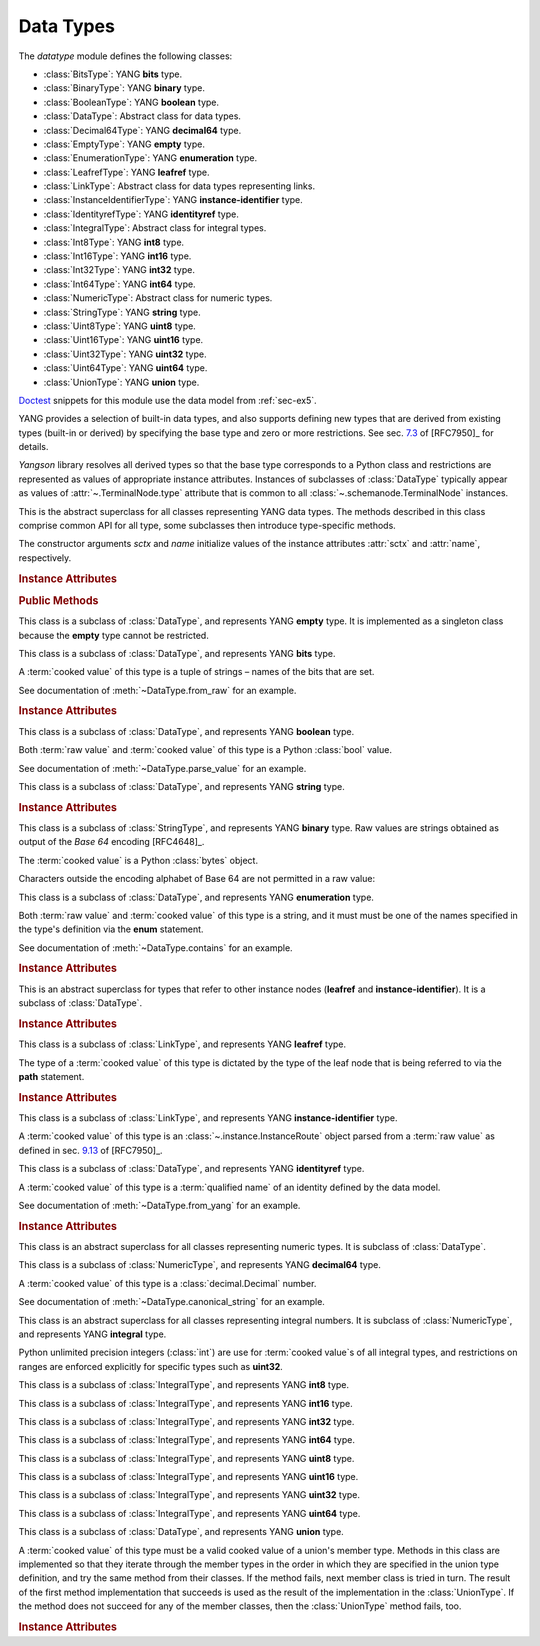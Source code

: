 **********
Data Types
**********

.. module:: yangson.datatype
   :synopsis: Classes representing YANG data types

.. testsetup::

   import os
   from yangson import DataModel
   from yangson.schemadata import SchemaContext
   os.chdir("examples/ex5")

.. testcleanup::

   os.chdir("../..")

The *datatype* module defines the following classes:

* :class:`BitsType`: YANG **bits** type.
* :class:`BinaryType`: YANG **binary** type.
* :class:`BooleanType`: YANG **boolean** type.
* :class:`DataType`: Abstract class for data types.
* :class:`Decimal64Type`: YANG **decimal64** type.
* :class:`EmptyType`: YANG **empty** type.
* :class:`EnumerationType`: YANG **enumeration** type.
* :class:`LeafrefType`: YANG **leafref** type.
* :class:`LinkType`: Abstract class for data types representing links.
* :class:`InstanceIdentifierType`: YANG **instance-identifier** type.
* :class:`IdentityrefType`: YANG **identityref** type.
* :class:`IntegralType`: Abstract class for integral types.
* :class:`Int8Type`: YANG **int8** type.
* :class:`Int16Type`: YANG **int16** type.
* :class:`Int32Type`: YANG **int32** type.
* :class:`Int64Type`: YANG **int64** type.
* :class:`NumericType`: Abstract class for numeric types.
* :class:`StringType`: YANG **string** type.
* :class:`Uint8Type`: YANG **uint8** type.
* :class:`Uint16Type`: YANG **uint16** type.
* :class:`Uint32Type`: YANG **uint32** type.
* :class:`Uint64Type`: YANG **uint64** type.
* :class:`UnionType`: YANG **union** type.

Doctest__ snippets for this module use the data model from :ref:`sec-ex5`.

__ http://www.sphinx-doc.org/en/stable/ext/doctest.html

.. doctest::

   >>> dm = DataModel.from_file('yang-library-ex5.json',
   ... mod_path=[".", "../../../yang-modules/ietf"])
   >>> binary_t = dm.get_data_node('/example-5-a:binary-leaf').type
   >>> bits_t = dm.get_data_node('/example-5-a:bits-leaf').type
   >>> boolean_t = dm.get_data_node('/example-5-a:boolean-leaf').type
   >>> decimal64_t = dm.get_data_node('/example-5-a:decimal64-leaf').type
   >>> empty_t = dm.get_data_node('/example-5-a:empty-leaf').type
   >>> enumeration_t = dm.get_data_node('/example-5-a:enumeration-leaf').type
   >>> identityref_t = dm.get_data_node('/example-5-a:identityref-leaf').type
   >>> ii_t = dm.get_data_node('/example-5-a:instance-identifier-leaf').type
   >>> leafref_t = dm.get_data_node('/example-5-a:leafref-leaf').type
   >>> string_t = dm.get_data_node('/example-5-a:string-leaf').type
   >>> union_t = dm.get_data_node('/example-5-a:union-leaf').type

YANG provides a selection of built-in data types, and also supports
defining new types that are derived from existing types (built-in or
derived) by specifying the base type and zero or more restrictions.
See sec. `7.3`_ of [RFC7950]_ for details.

*Yangson* library resolves all derived types so that the base type
corresponds to a Python class and restrictions are represented as
values of appropriate instance attributes. Instances of subclasses
of :class:`DataType` typically appear as values
of :attr:`~.TerminalNode.type` attribute that is common to
all :class:`~.schemanode.TerminalNode` instances.

.. class:: DataType(sctx: SchemaContext, name: YangIdentifier)

   This is the abstract superclass for all classes representing YANG
   data types. The methods described in this class comprise common API
   for all type, some subclasses then introduce type-specific methods.

   The constructor arguments *sctx* and *name* initialize values of the
   instance attributes :attr:`sctx` and :attr:`name`, respectively.

   .. rubric:: Instance Attributes

   .. attribute:: sctx

      :class:`~.schemadata.SchemaContext` in which the type definition
      and restrictions are to be interpreted.

      .. doctest::

         >>> string_t.sctx.text_mid
         ('example-5-a', '2018-10-25')

   .. attribute:: default

      Default value of the type that may be defined by using
      the **default** statement inside a **typedef**.

      .. doctest::

         >>> string_t.default
         'xxy'

   .. attribute:: units

      Units of the type's values may be specified using
      the **units** statement inside a **typedef**.

      .. doctest::

         >>> string_t.units is None
         True

   .. attribute:: name

      Name of the type if it is derived, otherwise ``None``.

      .. doctest::

         >>> string_t.name
         'my-string'
         >>> boolean_t.name is None
         True

   .. attribute:: error_tag

      This attribute records the error tag of the most recent type
      validation that failed.

   .. attribute:: error_message

      This attribute records the error message specified for the most
      recent type validation that failed.

      .. doctest::

         >>> 'abc' in string_t
         False
         >>> string_t.error_tag
         'invalid-type'
         >>> string_t.error_message
         'xes and y: abc'

   .. rubric:: Public Methods

   .. method:: __contains__(val: ScalarValue) -> bool

      Return ``True`` if the argument *val* contains a valid value of
      the receiver type, otherwise return ``False``.

      This method enables the Python operators ``in`` and ``not in``
      for use with types.

      .. doctest::

         >>> "Dopey" in enumeration_t
         True
         >>> "SnowWhite" not in enumeration_t
         True

   .. automethod:: __str__

   .. method:: from_raw(raw: RawScalar) -> Optional[ScalarValue]

      Return :term:`cooked value` converted from a :term:`raw value`
      *raw* according to the rules of the receiver data type, or
      ``None`` if the value in *raw* cannot be converted. The argument
      *raw* should follow the rules for JSON representation of scalar
      values as defined in [RFC7951]_. Conformance to the receiving
      type isn't guaranteed, as long as *raw* can be correctly
      converted.

      .. doctest::

         >>> bits_t.from_raw('dos tres')
         ('dos', 'tres')
         >>> bits_t.from_raw(0) is None
         True

   .. method:: to_raw(val: ScalarValue) -> Optional[RawScalar]

      Return a :term:`raw value` converted from a :term:`cooked value`
      *val* according to the rules of the receiver data type, or
      ``None`` if the conversion fails. This method is essentially
      inverse to :meth:`from_raw`. The returned value can be encoded
      into JSON text by using the standard library functions
      :func:`json.dump` and :func:`json.dumps`.

      .. doctest::

         >>> bits_t.to_raw(('dos', 'tres'))
         'dos tres'
         >>> bits_t.to_raw((2,3)) is None
         True

   .. method:: parse_value(text: str) -> Optional[ScalarValue]

      Return a value of receiver's type parsed from *text*, or
      ``None`` if parsing fails. The argument *text* should follow the
      rules for lexical representation of scalar values as defined in
      [RFC7950]_. Conformance of the result to the receiving type
      isn't guaranteed, as long as *text* can be correctly parsed.

      .. doctest::

         >>> boolean_t.parse_value('true')
         True
         >>> boolean_t.parse_value('foo') is None
         True

   .. method:: canonical_string(val: ScalarValue) -> Optional[str]

      Return canonical string representation of *val* as defined for
      the receiver type, or ``None`` if *val* is not a valid value of
      the receiver type. See sec. `9.1`_ in [RFC7950]_ for more
      information about canonical forms.

      This method is a partial inverse of :meth:`parse_value`, the
      latter method is however able to parse non-canonical string
      forms, as shown in the next example.

      .. doctest::

         >>> e = decimal64_t.parse_value("002.718281")
         >>> e
         Decimal('2.7183')
         >>> decimal64_t.canonical_string(e)
         '2.7183'

   .. method:: from_yang(text: str) -> ScalarValue

      Return a value of receiver's type parsed from *text* that is
      expected to follow the rules for encoding the argument of the
      **default** statement in YANG. Conformance to the receiving type
      isn't guaranteed, as long as *text* can be correctly converted.

      This method raises :exc:`~.InvalidArgument` if the receiver type
      cannot properly parse *text*.

      .. doctest::

         >>> sctx = SchemaContext(dm.schema_data, 'example-5-a', ('example-5-a', ''))
         >>> identityref_t.from_yang('ex5b:derived-identity')
         ('derived-identity', 'example-5-b')

   .. method:: yang_type() -> YangIdentifier

      Return YANG name of the receiver.

      .. doctest::

         >>> ii_t.yang_type()
         'instance-identifier'

.. class:: EmptyType

   This class is a subclass of :class:`DataType`, and represents YANG
   **empty** type. It is implemented as a singleton class because the
   **empty** type cannot be restricted.

.. class:: BitsType

   This class is a subclass of :class:`DataType`, and represents YANG
   **bits** type.

   A :term:`cooked value` of this type is a tuple of strings – names
   of the bits that are set.

   See documentation of :meth:`~DataType.from_raw` for an example.

   .. rubric:: Instance Attributes

   .. attribute:: bit

      A dictionary that maps bit labels as defined by **bit**
      statements to bit positions. The position are either defined
      explicitly via the **position** statement, or assigned
      automatically – see sec. `9.7.4.2`_ in [RFC7950]_ for details.

      .. doctest::

         >>> bits_t.bit['un']
         1

.. class:: BooleanType

   This class is a subclass of :class:`DataType`, and represents YANG
   **boolean** type.

   Both :term:`raw value` and :term:`cooked value` of this type is a
   Python :class:`bool` value.

   See documentation of :meth:`~DataType.parse_value` for an example.

.. class:: StringType

   This class is a subclass of :class:`DataType`, and represents YANG
   **string** type.

   .. rubric:: Instance Attributes

   .. attribute:: length

      Specification of restrictions on the string length. It is a list
      of two-element lists specifying the lower and upper bounds for
      the string length. This attribute is compiled from the
      **length** type restriction.

      .. doctest::

         >>> string_t.length.intervals
         [[2, 4]]
         >>> 'xxxxy' in string_t  # too long
         False

   .. attribute:: patterns

      List of regular expression patterns with which the type is
      restricted (those that do not have the **invert-match**
      modifier). Each entry is a compiled Python regular expression
      pattern.

      .. doctest::

         >>> string_t.patterns[0].regex
         re.compile('^(?:x*y)$(?!\\n\\Z)')
         >>> 'xxxy' in string_t  # match
         True
         >>> 'xxyy' not in string_t  # no match
         True
         >>> 'xxy\n' not in string_t  # no match
         True

   .. attribute:: invert_patterns

      List of regular expression patterns that have the
      **invert-match** modifier, with which the type is
      restricted. Each entry is a compiled Python regular expression
      pattern.

.. class:: BinaryType

   This class is a subclass of :class:`StringType`, and represents
   YANG **binary** type. Raw values are strings obtained as output of
   the *Base 64* encoding [RFC4648]_.

   The :term:`cooked value` is a Python :class:`bytes` object.

   .. doctest::

      >>> binary_t.to_raw(b'\xFF\xFE')
      '//4='

   Characters outside the encoding alphabet of Base 64 are not
   permitted in a raw value:

   .. doctest::

      >>> binary_t.from_raw('u#Q==') is None
      True

.. class:: EnumerationType

   This class is a subclass of :class:`DataType`, and represents YANG
   **enumeration** type.

   Both :term:`raw value` and :term:`cooked value` of this type is a
   string, and it must must be one of the names specified in the type's
   definition via the **enum** statement.

   See documentation of :meth:`~DataType.contains` for an example.

   .. rubric:: Instance Attributes

   .. attribute:: enum

      A dictionary that maps assigned enum names to their values as
      defined via the **value** statement or assigned automatically.

      .. doctest::

         >>> enumeration_t.enum['Happy']
         4

.. class:: LinkType

   This is an abstract superclass for types that refer to other
   instance nodes (**leafref** and **instance-identifier**). It is a
   subclass of :class:`DataType`.

   .. rubric:: Instance Attributes

   .. attribute:: require_instance

      Boolean flag that indicates whether an instance node being
      referred to is required to exist. This property is set by the
      **require-instance** statement in type's definition, see
      sec. `9.9.3`_ in [RFC7950]_.

      .. doctest::

         >>> leafref_t.require_instance
         True

.. class:: LeafrefType

   This class is a subclass of :class:`LinkType`, and represents YANG
   **leafref** type.

   The type of a :term:`cooked value` of this type is dictated by the
   type of the leaf node that is being referred to via the **path**
   statement.

   .. rubric:: Instance Attributes

   .. attribute:: path

      An :class:`~.xpathast.Expr` object (XPath abstract syntax tree)
      parsed from the argument of the **path** statement.

      .. doctest::

         >>> print(leafref_t.path.syntax_tree(), end='')
         LocationPath
           Root
           Step (child ('string-leaf', 'example-5-a'))

   .. attribute:: ref_type

      Type of the leaf being referred to.

      .. doctest::

         >>> type(leafref_t.ref_type)
         <class 'yangson.datatype.StringType'>
         >>> 'abc' in leafref_t
         False

.. class:: InstanceIdentifierType

   This class is a subclass of :class:`LinkType`, and represents YANG
   **instance-identifier** type.

   A :term:`cooked value` of this type is an
   :class:`~.instance.InstanceRoute` object parsed from a :term:`raw
   value` as defined in sec. `9.13`_ of [RFC7950]_.

   .. doctest::

      >>> type(ii_t.from_raw('/example-5-a:boolean-leaf'))
      <class 'yangson.instance.InstanceRoute'>
      >>> str(ii_t.from_raw('/example-5-a:boolean-leaf'))
      '/example-5-a:boolean-leaf'

.. class:: IdentityrefType

   This class is a subclass of :class:`DataType`, and represents YANG
   **identityref** type.

   A :term:`cooked value` of this type is a :term:`qualified name` of
   an identity defined by the data model.

   See documentation of :meth:`~DataType.from_yang` for an example.

   .. rubric:: Instance Attributes

   .. attribute:: bases

      List of :term:`qualified name`\ s of identities that are defined
      as bases for this type via the **base** statement.

      .. doctest::

         >>> identityref_t.bases
         [('base-identity', 'example-5-b')]

.. class:: NumericType

   This class is an abstract superclass for all classes representing
   numeric types. It is subclass of :class:`DataType`.

.. class:: Decimal64Type

   This class is a subclass of :class:`NumericType`, and represents
   YANG **decimal64** type.

   A :term:`cooked value` of this type is a :class:`decimal.Decimal` number.

   See documentation of :meth:`~DataType.canonical_string` for an example.

.. class:: IntegralType

   This class is an abstract superclass for all classes representing
   integral numbers. It is subclass of :class:`NumericType`, and represents
   YANG **integral** type.

   Python unlimited precision integers (:class:`int`) are use for
   :term:`cooked value`\ s of all integral types, and restrictions on
   ranges are enforced explicitly for specific types such as
   **uint32**.

.. class:: Int8Type

   This class is a subclass of :class:`IntegralType`, and represents
   YANG **int8** type.

.. class:: Int16Type

   This class is a subclass of :class:`IntegralType`, and represents
   YANG **int16** type.

.. class:: Int32Type

   This class is a subclass of :class:`IntegralType`, and represents
   YANG **int32** type.

.. class:: Int64Type

   This class is a subclass of :class:`IntegralType`, and represents
   YANG **int64** type.

.. class:: Uint8Type

   This class is a subclass of :class:`IntegralType`, and represents
   YANG **uint8** type.

.. class:: Uint16Type

   This class is a subclass of :class:`IntegralType`, and represents
   YANG **uint16** type.

.. class:: Uint32Type

   This class is a subclass of :class:`IntegralType`, and represents
   YANG **uint32** type.

.. class:: Uint64Type

   This class is a subclass of :class:`IntegralType`, and represents
   YANG **uint64** type.

.. class:: UnionType

   This class is a subclass of :class:`DataType`, and represents YANG
   **union** type.

   A :term:`cooked value` of this type must be a valid cooked value of
   a union's member type. Methods in this class are implemented so
   that they iterate through the member types in the order in which
   they are specified in the union type definition, and try the same
   method from their classes. If the method fails, next member class
   is tried in turn. The result of the first method implementation
   that succeeds is used as the result of the implementation in the
   :class:`UnionType`. If the method does not succeed for any of the
   member classes, then the :class:`UnionType` method fails, too.

   .. doctest::

      >>> union_t.parse_value('true')  # result is bool, not string
      True

   .. rubric:: Instance Attributes

   .. attribute:: types

      List of member types.

      .. doctest::

         >>> len(union_t.types)
         2
         >>> type(union_t.types[0])
         <class 'yangson.datatype.StringType'>

.. _7.3: https://rfc-editor.org/rfc/rfc7950.html#section-7.3
.. _9.1: https://rfc-editor.org/rfc/rfc7950.html#section-9.1
.. _9.7.4.2: https://rfc-editor.org/rfc/rfc7950.html#section-9.7.4.2
.. _9.9.3: https://rfc-editor.org/rfc/rfc7950.html#section-9.9.3
.. _9.13: https://rfc-editor.org/rfc/rfc7950.html#section-9.13
